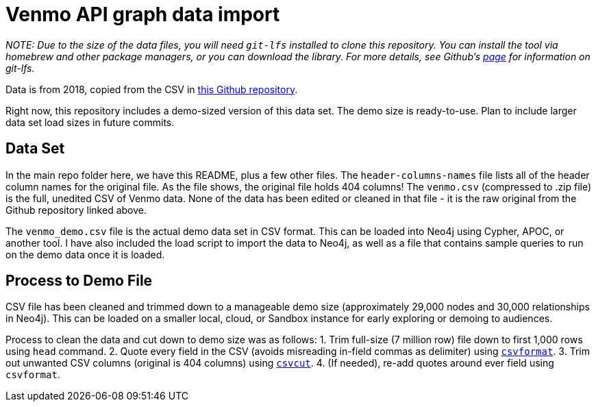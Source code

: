 = Venmo API graph data import

_NOTE: Due to the size of the data files, you will need `git-lfs` installed to clone this repository. You can install the tool via homebrew and other package managers, or you can download the library. For more details, see Github’s https://git-lfs.github.com/[page] for information on git-lfs._

Data is from 2018, copied from the CSV in https://github.com/sa7mon/venmo-data[this Github repository^].

Right now, this repository includes a demo-sized version of this data set. The demo size is ready-to-use. Plan to include larger data set load sizes in future commits.

== Data Set

In the main repo folder here, we have this README, plus a few other files. The `header-columns-names` file lists all of the header column names for the original file. As the file shows, the original file holds 404 columns! The `venmo.csv` (compressed to .zip file) is the full, unedited CSV of Venmo data. None of the data has been edited or cleaned in that file - it is the raw original from the Github repository linked above.

The `venmo_demo.csv` file is the actual demo data set in CSV format. This can be loaded into Neo4j using Cypher, APOC, or another tool. I have also included the load script to import the data to Neo4j, as well as a file that contains sample queries to run on the demo data once it is loaded.

== Process to Demo File

CSV file has been cleaned and trimmed down to a manageable demo size (approximately 29,000 nodes and 30,000 relationships in Neo4j). This can be loaded on a smaller local, cloud, or Sandbox instance for early exploring or demoing to audiences.

Process to clean the data and cut down to demo size was as follows:
1. Trim full-size (7 million row) file down to first 1,000 rows using `head` command.
2. Quote every field in the CSV (avoids misreading in-field commas as delimiter) using https://csvkit.readthedocs.io/en/latest/tutorial/4_going_elsewhere.html#csvformat-for-legacy-systems[`csvformat`^].
3. Trim out unwanted CSV columns (original is 404 columns) using https://csvkit.readthedocs.io/en/latest/tutorial/1_getting_started.html#csvcut-data-scalpel[`csvcut`^].
4. (If needed), re-add quotes around ever field using `csvformat`.